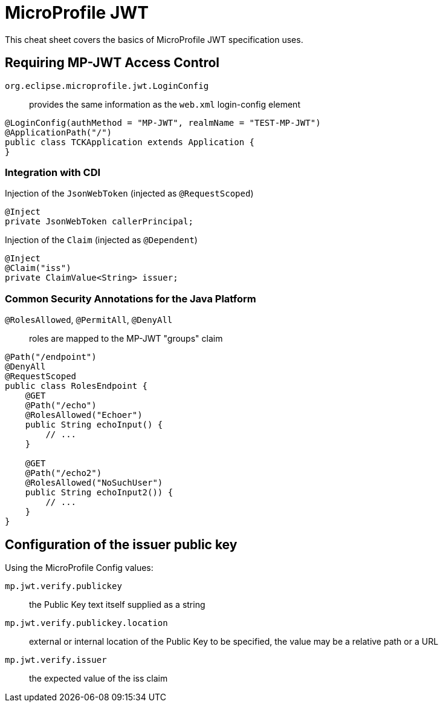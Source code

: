 = MicroProfile JWT
:experimental: true
:product-name: MicroProfile JWT

This cheat sheet covers the basics of MicroProfile JWT specification uses.

== Requiring MP-JWT Access Control

`org.eclipse.microprofile.jwt.LoginConfig`:: provides the same information
as the `web.xml` login-config element

[source, java]
----
@LoginConfig(authMethod = "MP-JWT", realmName = "TEST-MP-JWT")
@ApplicationPath("/")
public class TCKApplication extends Application {
}
----

=== Integration with CDI

Injection of the `JsonWebToken` (injected as `@RequestScoped`)

[source, java]
----
@Inject
private JsonWebToken callerPrincipal;
----

Injection of the `Claim` (injected as `@Dependent`)

[source, java]
----
@Inject
@Claim("iss")
private ClaimValue<String> issuer;
----

=== Common Security Annotations for the Java Platform

`@RolesAllowed`, `@PermitAll`, `@DenyAll`:: roles are mapped to the MP-JWT
"groups" claim

[source, java]
----
@Path("/endpoint")
@DenyAll
@RequestScoped
public class RolesEndpoint {
    @GET
    @Path("/echo")
    @RolesAllowed("Echoer")
    public String echoInput() {
        // ...
    }

    @GET
    @Path("/echo2")
    @RolesAllowed("NoSuchUser")
    public String echoInput2()) {
        // ...
    }
}
----

== Configuration of the issuer public key

Using the MicroProfile Config values:

`mp.jwt.verify.publickey`:: the Public Key text itself supplied as a string

`mp.jwt.verify.publickey.location`:: external or internal location of the
Public Key to be specified, the value may be a relative path or a URL

`mp.jwt.verify.issuer`:: the expected value of the iss claim

